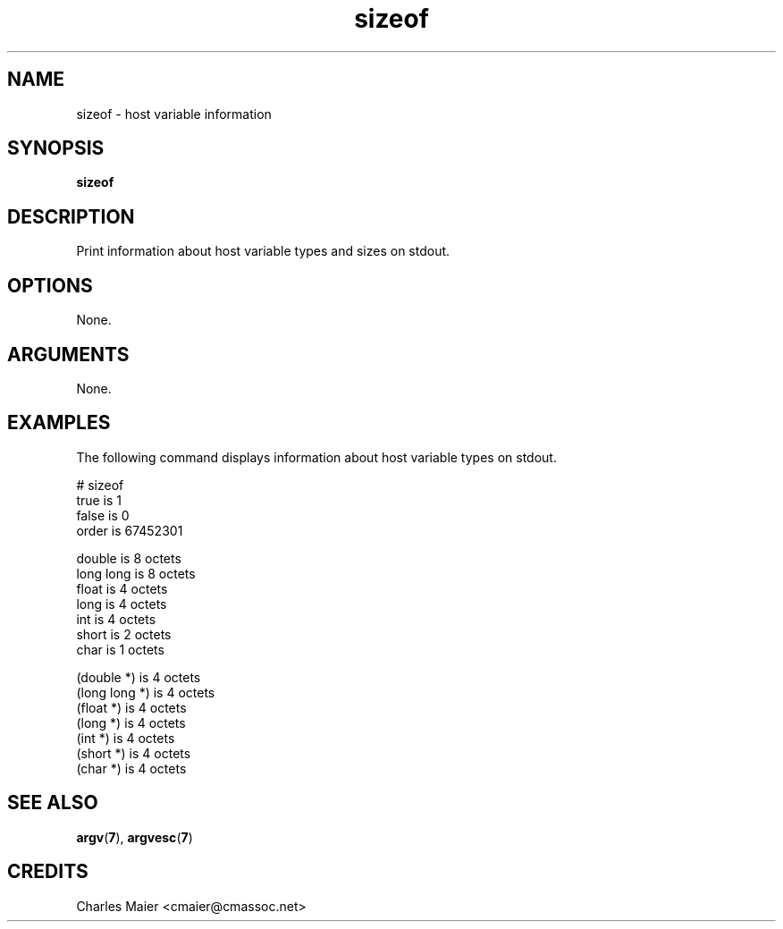 .TH sizeof 7 "December 2012" "plc-utils-2.1.3" "Qualcomm Atheros Powerline Toolkit"

.SH NAME
sizeof - host variable information

.SH SYNOPSIS
.BR sizeof  

.SH DESCRIPTION
Print information about host variable types and sizes on stdout.

.SH OPTIONS
None.

.SH ARGUMENTS
None.

.SH EXAMPLES
The following command displays information about host variable types on stdout.
.PP
   # sizeof
   true          is 1
   false         is 0
   order         is 67452301
   
   double        is  8 octets
   long long     is  8 octets
   float         is  4 octets
   long          is  4 octets
   int           is  4 octets
   short         is  2 octets
   char          is  1 octets
   
   (double *)    is  4 octets
   (long long *) is  4 octets
   (float *)     is  4 octets
   (long *)      is  4 octets
   (int *)       is  4 octets
   (short *)     is  4 octets
   (char *)      is  4 octets

.SH SEE ALSO
.BR argv ( 7 ),
.BR argvesc ( 7 )

.SH CREDITS
 Charles Maier <cmaier@cmassoc.net>
